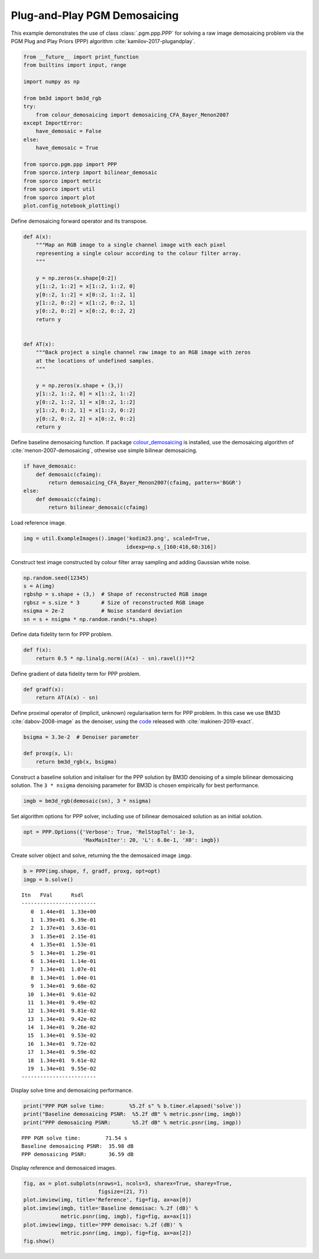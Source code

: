 .. _examples_ppp_ppp_pgm_dmsc:

Plug-and-Play PGM Demosaicing
=============================

This example demonstrates the use of class :class:`.pgm.ppp.PPP` for
solving a raw image demosaicing problem via the PGM Plug and Play Priors
(PPP) algorithm :cite:`kamilov-2017-plugandplay`.

.. code:: ipython3

    from __future__ import print_function
    from builtins import input, range

    import numpy as np

    from bm3d import bm3d_rgb
    try:
        from colour_demosaicing import demosaicing_CFA_Bayer_Menon2007
    except ImportError:
        have_demosaic = False
    else:
        have_demosaic = True

    from sporco.pgm.ppp import PPP
    from sporco.interp import bilinear_demosaic
    from sporco import metric
    from sporco import util
    from sporco import plot
    plot.config_notebook_plotting()

Define demosaicing forward operator and its transpose.

.. code:: ipython3

    def A(x):
        """Map an RGB image to a single channel image with each pixel
        representing a single colour according to the colour filter array.
        """

        y = np.zeros(x.shape[0:2])
        y[1::2, 1::2] = x[1::2, 1::2, 0]
        y[0::2, 1::2] = x[0::2, 1::2, 1]
        y[1::2, 0::2] = x[1::2, 0::2, 1]
        y[0::2, 0::2] = x[0::2, 0::2, 2]
        return y


    def AT(x):
        """Back project a single channel raw image to an RGB image with zeros
        at the locations of undefined samples.
        """

        y = np.zeros(x.shape + (3,))
        y[1::2, 1::2, 0] = x[1::2, 1::2]
        y[0::2, 1::2, 1] = x[0::2, 1::2]
        y[1::2, 0::2, 1] = x[1::2, 0::2]
        y[0::2, 0::2, 2] = x[0::2, 0::2]
        return y

Define baseline demosaicing function. If package
`colour_demosaicing <https://github.com/colour-science/colour-demosaicing>`__
is installed, use the demosaicing algorithm of
:cite:`menon-2007-demosaicing`, othewise use simple bilinear
demosaicing.

.. code:: ipython3

    if have_demosaic:
        def demosaic(cfaimg):
            return demosaicing_CFA_Bayer_Menon2007(cfaimg, pattern='BGGR')
    else:
        def demosaic(cfaimg):
            return bilinear_demosaic(cfaimg)

Load reference image.

.. code:: ipython3

    img = util.ExampleImages().image('kodim23.png', scaled=True,
                                     idxexp=np.s_[160:416,60:316])

Construct test image constructed by colour filter array sampling and
adding Gaussian white noise.

.. code:: ipython3

    np.random.seed(12345)
    s = A(img)
    rgbshp = s.shape + (3,)  # Shape of reconstructed RGB image
    rgbsz = s.size * 3       # Size of reconstructed RGB image
    nsigma = 2e-2            # Noise standard deviation
    sn = s + nsigma * np.random.randn(*s.shape)

Define data fidelity term for PPP problem.

.. code:: ipython3

    def f(x):
        return 0.5 * np.linalg.norm((A(x) - sn).ravel())**2

Define gradient of data fidelity term for PPP problem.

.. code:: ipython3

    def gradf(x):
        return AT(A(x) - sn)

Define proximal operator of (implicit, unknown) regularisation term for
PPP problem. In this case we use BM3D :cite:`dabov-2008-image` as the
denoiser, using the `code <https://pypi.org/project/bm3d>`__ released
with :cite:`makinen-2019-exact`.

.. code:: ipython3

    bsigma = 3.3e-2  # Denoiser parameter

    def proxg(x, L):
        return bm3d_rgb(x, bsigma)

Construct a baseline solution and initaliser for the PPP solution by
BM3D denoising of a simple bilinear demosaicing solution. The
``3 * nsigma`` denoising parameter for BM3D is chosen empirically for
best performance.

.. code:: ipython3

    imgb = bm3d_rgb(demosaic(sn), 3 * nsigma)

Set algorithm options for PPP solver, including use of bilinear
demosaiced solution as an initial solution.

.. code:: ipython3

    opt = PPP.Options({'Verbose': True, 'RelStopTol': 1e-3,
                       'MaxMainIter': 20, 'L': 6.8e-1, 'X0': imgb})

Create solver object and solve, returning the the demosaiced image
``imgp``.

.. code:: ipython3

    b = PPP(img.shape, f, gradf, proxg, opt=opt)
    imgp = b.solve()


.. parsed-literal::

    Itn   FVal      Rsdl
    ------------------------
       0  1.44e+01  1.33e+00
       1  1.39e+01  6.39e-01
       2  1.37e+01  3.63e-01
       3  1.35e+01  2.15e-01
       4  1.35e+01  1.53e-01
       5  1.34e+01  1.29e-01
       6  1.34e+01  1.14e-01
       7  1.34e+01  1.07e-01
       8  1.34e+01  1.04e-01
       9  1.34e+01  9.68e-02
      10  1.34e+01  9.61e-02
      11  1.34e+01  9.49e-02
      12  1.34e+01  9.81e-02
      13  1.34e+01  9.42e-02
      14  1.34e+01  9.26e-02
      15  1.34e+01  9.53e-02
      16  1.34e+01  9.72e-02
      17  1.34e+01  9.59e-02
      18  1.34e+01  9.61e-02
      19  1.34e+01  9.55e-02
    ------------------------


Display solve time and demosaicing performance.

.. code:: ipython3

    print("PPP PGM solve time:        %5.2f s" % b.timer.elapsed('solve'))
    print("Baseline demosaicing PSNR:  %5.2f dB" % metric.psnr(img, imgb))
    print("PPP demosaicing PSNR:       %5.2f dB" % metric.psnr(img, imgp))


.. parsed-literal::

    PPP PGM solve time:        71.54 s
    Baseline demosaicing PSNR:  35.98 dB
    PPP demosaicing PSNR:       36.59 dB


Display reference and demosaiced images.

.. code:: ipython3

    fig, ax = plot.subplots(nrows=1, ncols=3, sharex=True, sharey=True,
                            figsize=(21, 7))
    plot.imview(img, title='Reference', fig=fig, ax=ax[0])
    plot.imview(imgb, title='Baseline demoisac: %.2f (dB)' %
                metric.psnr(img, imgb), fig=fig, ax=ax[1])
    plot.imview(imgp, title='PPP demoisac: %.2f (dB)' %
                metric.psnr(img, imgp), fig=fig, ax=ax[2])
    fig.show()



.. image:: ppp_pgm_dmsc_files/ppp_pgm_dmsc_25_0.png

